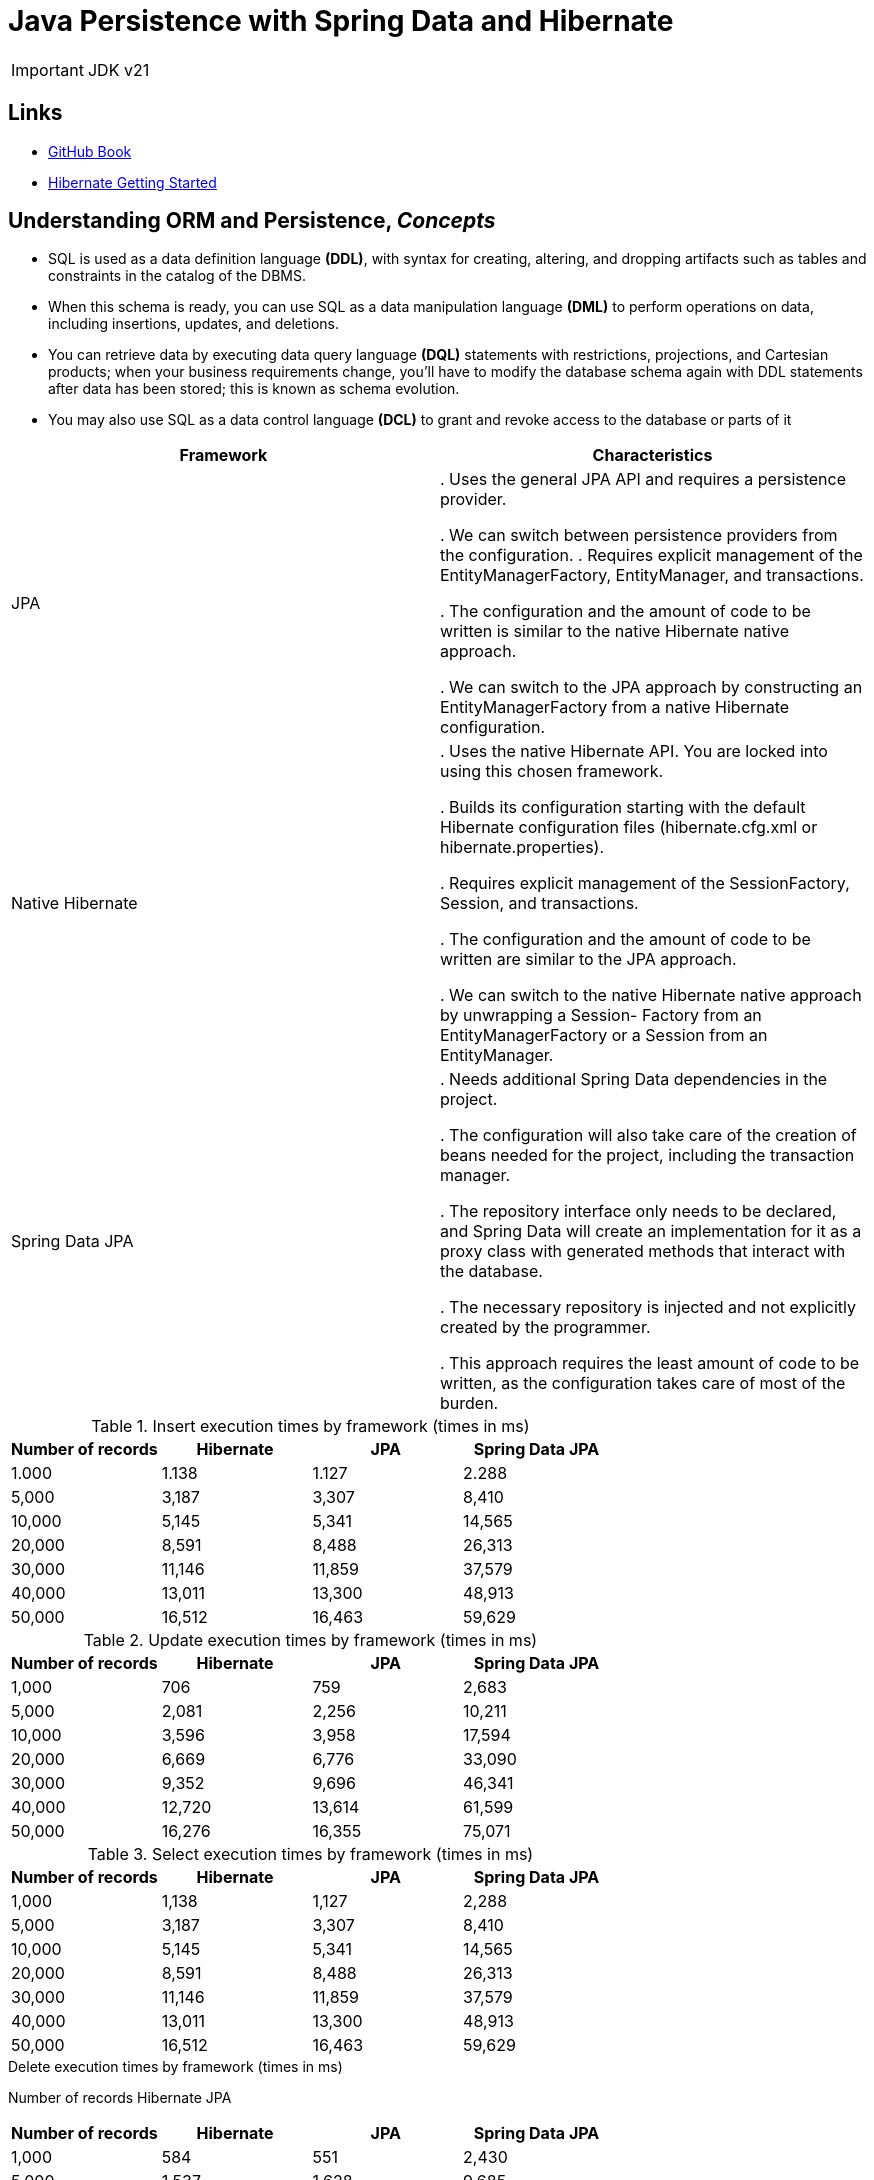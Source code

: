 = Java Persistence with Spring Data and Hibernate

IMPORTANT: JDK v21

== Links

- https://github.com/ctudose/java-persistence-spring-data-hibernate[GitHub Book]

- https://hibernate.org/orm/documentation/getting-started/5.x/[Hibernate Getting Started]

== Understanding ORM and Persistence, _Concepts_

* SQL is used as a data definition language *(DDL)*, with syntax for creating, altering, and dropping artifacts such as tables and constraints in the catalog of the DBMS.

* When this schema is ready, you can use SQL as a data manipulation language *(DML)* to perform operations on data, including insertions, updates, and deletions.

* You can retrieve data by executing data query language *(DQL)* statements with restrictions, projections, and Cartesian products; when your business requirements change, you’ll have to modify the database schema again with DDL statements after data has been stored; this is known as schema evolution.

* You may also use SQL as a data control language *(DCL)* to grant and revoke access to the database or parts of it

[%header,cols=2*]
|===
|Framework
|Characteristics

|JPA
|
. Uses the general JPA API and requires a persistence provider.

. We can switch between persistence providers from the configuration.
. Requires explicit management of the EntityManagerFactory, EntityManager,
and transactions.

. The configuration and the amount of code to be written is similar to the native Hibernate
native approach.

. We can switch to the JPA approach by constructing an EntityManagerFactory from
a native Hibernate configuration.

|Native Hibernate
|
. Uses the native Hibernate API. You are locked into using this chosen framework.

. Builds its configuration starting with the default Hibernate configuration files
(hibernate.cfg.xml or hibernate.properties).

. Requires explicit management of the SessionFactory, Session, and transactions.

. The configuration and the amount of code to be written are similar to the JPA approach.

. We can switch to the native Hibernate native approach by unwrapping a Session-
Factory from an EntityManagerFactory or a Session from an EntityManager.

|Spring Data JPA
|
. Needs additional Spring Data dependencies in the project.

. The configuration will also take care of the creation of beans needed for the project,
including the transaction manager.

. The repository interface only needs to be declared, and Spring Data will create an implementation
for it as a proxy class with generated methods that interact with the database.

. The necessary repository is injected and not explicitly created by the programmer.

. This approach requires the least amount of code to be written, as the configuration
takes care of most of the burden.

|===

.Insert execution times by framework (times in ms)
[%header,cols=4*]
|===
|Number of records
|Hibernate
|JPA
|Spring Data JPA

|1.000 |1.138 |1.127 |2.288

|5,000 |3,187 |3,307 |8,410

|10,000 |5,145 |5,341 |14,565

|20,000 |8,591 |8,488 |26,313

|30,000 |11,146 |11,859 |37,579

|40,000 |13,011 |13,300 |48,913

|50,000 |16,512 |16,463 |59,629

|===

.Update execution times by framework (times in ms)
[%header,cols=4*]
|===
|Number of records
|Hibernate
|JPA
|Spring Data JPA

|1,000 |706 |759 |2,683

|5,000 |2,081 |2,256 |10,211

|10,000 |3,596 |3,958 |17,594

|20,000 |6,669 |6,776 |33,090

|30,000 |9,352 |9,696 |46,341

|40,000 |12,720 |13,614 |61,599

|50,000 |16,276 |16,355 |75,071

|===

.Select execution times by framework (times in ms)
[%header,cols=4*]
|===
|Number of records
|Hibernate
|JPA
|Spring Data JPA
|1,000 |1,138 |1,127 |2,288

|5,000 |3,187 |3,307 |8,410

|10,000 |5,145 |5,341 |14,565

|20,000 |8,591 |8,488 |26,313

|30,000 |11,146 |11,859 |37,579

|40,000 |13,011 |13,300 |48,913

|50,000 |16,512 |16,463 |59,629
|===

.Delete execution times by framework (times in ms)
Number of records Hibernate JPA

[%header,cols=4*]
|===
|Number of records
|Hibernate
|JPA
|Spring Data JPA

|1,000 |584 |551 |2,430

|5,000 |1,537 |1,628 |9,685

|10,000 |2,992 |2,763 |17,930

|20,000 |5,344 |5,129 |32,906

|30,000 |7,478 |7,852 |47,400

|40,000 |10,061 |10,493 |62,422

|50,000 |12,857 |12,768 |79,799
|===

The three approaches provide different performances.
Hibernate and JPA go head to head—the graphics of their times almost overlap for all four operations (insert, update, select, and delete).
Even though JPA comes with its own API on top of Hibernate, this additional layer introduces no overhead.

The execution times of Spring Data JPA insertions start at about 2 times those of Hibernate and JPA for 1,000 records and go to about 3.5 times more for 50,000 records.
The overhead of the Spring Data JPA framework is considerable

Using Spring Data JPA is mainly justified in particular situations: if the project already uses the Spring framework and needs to rely on its existing paradigm (such as inversion of control or automatically managed transactions), or if there is a strong need to decrease the amount of code and thus shorten the development time #(nowadays it is cheaper to acquire more computing power than to acquire more developers).#

image::architecture/thumbs/overview-jpa_vs_hibernate_operations.png[]

== Domain models and metadata

.Persistent classes of the CaveatEmptor domain model and their relationships
image:architecture/thumbs/bid-system.drawio.png[]

.ORM without a domain model
****
#Object persistence with full ORM is most suitable for applications based on a rich domain model.# If your application doesn’t implement complex business rules or complex interactions between entities, or if you have few entities, you may not need a domain model.

Many simple and some not-so-simple problems are perfectly suited to table-oriented solutions, where the application is designed around the database data model instead of around an object-oriented domain model and the logic is often executed in the database (with stored procedures).

It’s also worth considering the learning curve: once you’re proficient with Hibernate and Spring Data, you’ll use them for all applications—even something as a simple SQL query generator and result mapper.
If you’re just learning ORM, a trivial use case may not justify the time and overhead involved.
****

> Hibernate isn’t a Jakarta EE runtime environment, and it’s not an application server.
It’s an implementation of the ORM technique.

> Supporting fine-grained and rich domain models is a major Hibernate objective.
This is one reason we work with POJOs.
In general, using fine-grained objects means having more classes than tables.